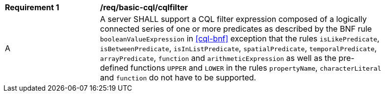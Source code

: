 [[req_basic-cql_cqlfilter]]
[width="90%",cols="2,6a"]
|===
^|*Requirement {counter:req-id}* |*/req/basic-cql/cqlfilter* 
^|A |A server SHALL support a CQL filter expression composed of a logically connected series of one or more predicates as described by the BNF rule `booleanValueExpression` in <<cql-bnf>> exception that the rules `isLikePredicate`, `isBetweenPredicate`, `isInListPredicate`, `spatialPredicate`, `temporalPredicate`, `arrayPredicate`, `function` and `arithmeticExpression` as well as the pre-defined functions `UPPER` and `LOWER` in the rules `propertyName`, `characterLiteral` and `function` do not have to be supported.
|===

